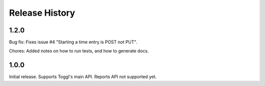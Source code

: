 .. :changelog:

===============
Release History
===============

-----
1.2.0
-----

Bug fix: Fixes issue #4 "Starting a time entry is POST not PUT".

Chores: Added notes on how to run tests, and how to generate docs.


-----
1.0.0
-----

Initial release. Supports Toggl's main API. Reports API not supported yet.
